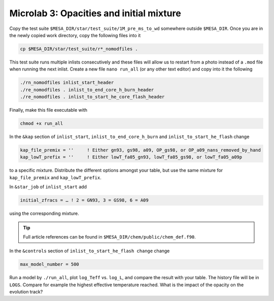 Microlab 3: Opacities and initial mixture
===================================

Copy the test suite ``$MESA_DIR/star/test_suite/1M_pre_ms_to_wd`` somewhere outside ``$MESA_DIR``. Once you are in the newly copied work directory, copy the following files into it

.. code-block:: console

    cp $MESA_DIR/star/test_suite/r*_nomodfiles .

This test suite runs multiple inlists consecutively and these files will allow us to restart from a photo instead of a ``.mod`` file when running the next inlist.
Create a new file ``nano run_all`` (or any other text editor) and copy into it the following

.. code-block:: console

    ./rn_nomodfiles inlist_start_header
    ./re_nomodfiles . inlist_to_end_core_h_burn_header
    ./re_nomodfiles . inlist_to_start_he_core_flash_header

Finally, make this file executable with 

.. code-block:: console

    chmod +x run_all

In the ``&kap`` section of ``inlist_start``, ``inlist_to_end_core_h_burn`` and ``inlist_to_start_he_flash`` change

.. code-block:: console

    kap_file_premix = ''     ! Either gn93, gs98, a09, OP_gs98, or OP_a09_nans_removed_by_hand
    kap_lowT_prefix = ''     ! Either lowT_fa05_gn93, lowT_fa05_gs98, or lowT_fa05_a09p



to a specific mixture. Distribute the different options amongst your table, but use the same mixture for ``kap_file_premix`` and ``kap_lowT_prefix``.

In ``&star_job`` of ``inlist_start`` add 

.. code-block:: console

    initial_zfracs = … ! 2 = GN93, 3 = GS98, 6 = A09 

using the corresponding mixture.

.. tip::

    Full article references can be found in ``$MESA_DIR/chem/public/chem_def.f90``.


In the ``&controls`` section of ``inlist_to_start_he_flash change`` change 

.. code-block:: console

    max_model_number = 500 

Run a model by ``./run_all``, plot ``log_Teff`` vs. ``log_L``, and compare the result with your table. The history file will be in ``LOGS``. Compare for example the highest effective temperature reached. What is the impact of the opacity on the evolution track?
